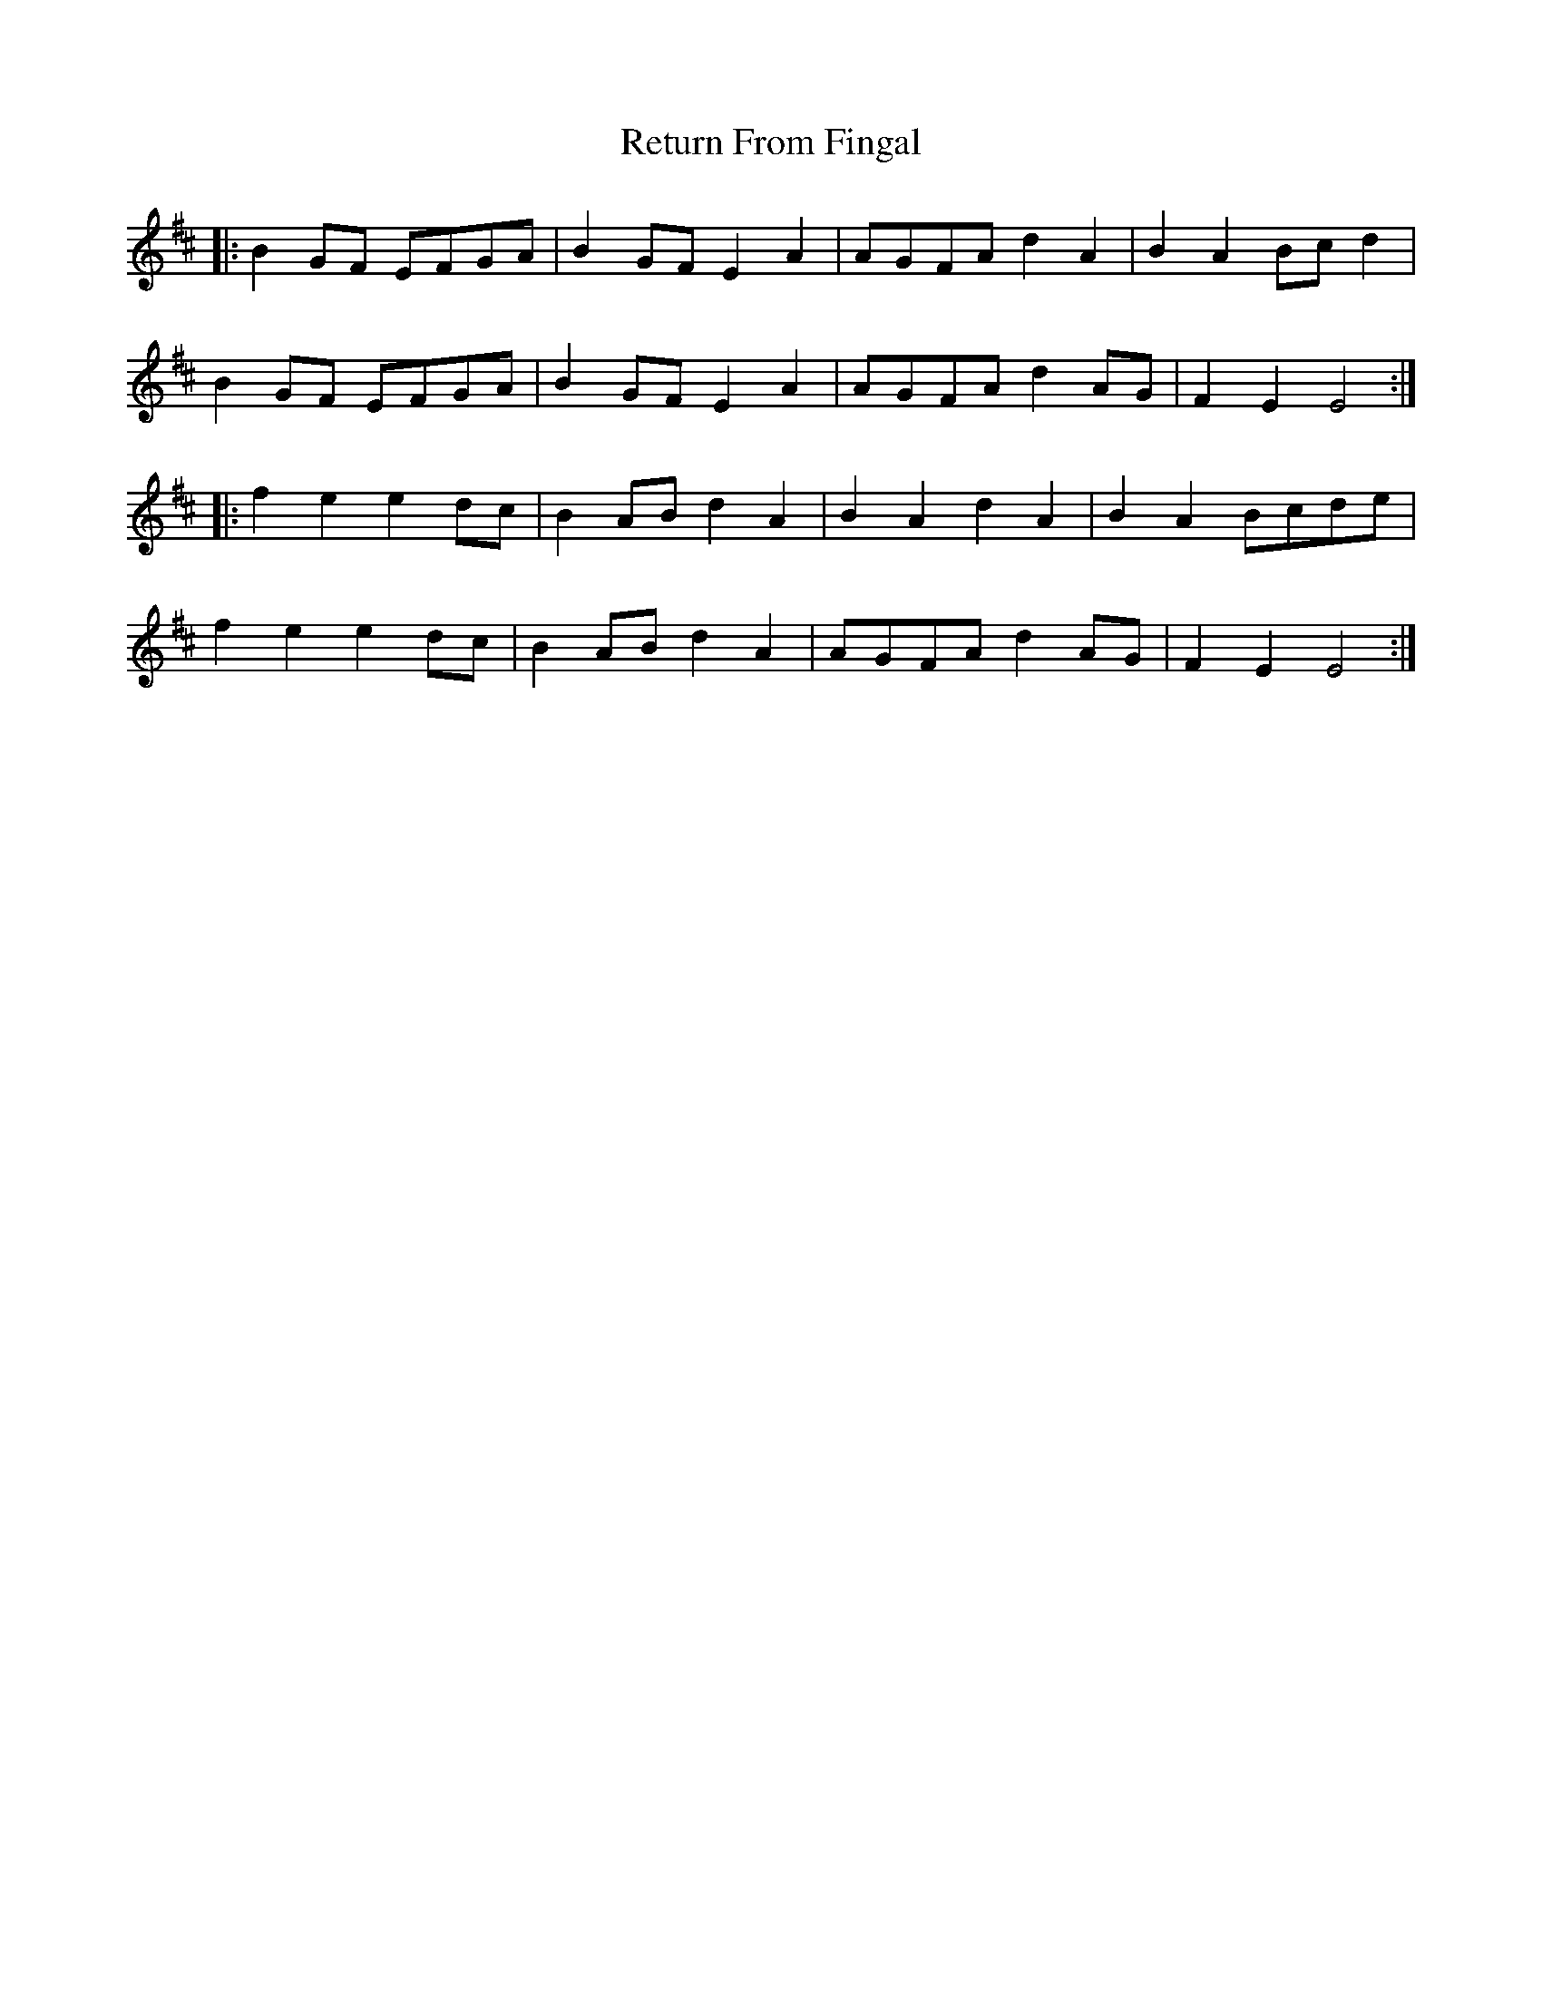 X: 34317
T: Return From Fingal
R: march
M: 
K: Edorian
|:B2 GF EFGA|B2GF E2 A2|AGFA d2A2|B2A2 Bcd2|
B2 GF EFGA|B2GF E2 A2|AGFA d2AG|F2E2 E4:|
|:f2e2 e2dc|B2 AB d2A2|B2A2 d2A2|B2A2 Bcde|
f2e2 e2dc|B2 AB d2A2|AGFA d2AG|F2E2 E4:|

